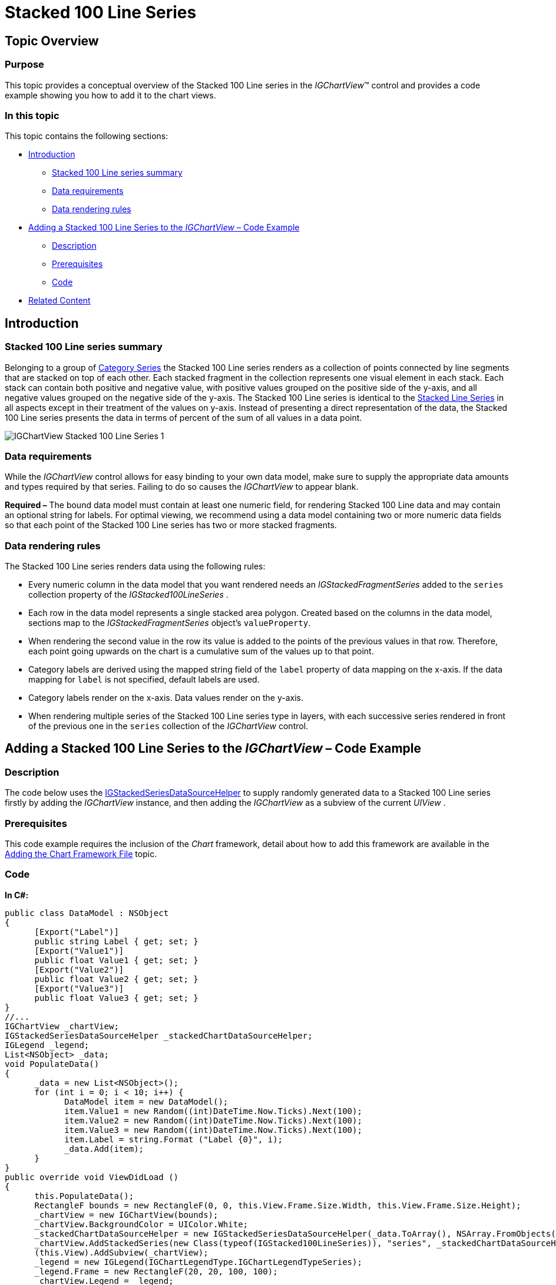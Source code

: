﻿////

|metadata|
{
    "name": "igchartview-stacked-100-line-series",
    "controlName": ["IGChartView"],
    "tags": ["Charting","How Do I"],
    "guid": "2342f559-7285-43ea-a241-48209cd7175e",  
    "buildFlags": [],
    "createdOn": "2013-02-06T14:11:11.4983089Z"
}
|metadata|
////

= Stacked 100 Line Series

== Topic Overview

=== Purpose

This topic provides a conceptual overview of the Stacked 100 Line series in the  _IGChartView_™ control and provides a code example showing you how to add it to the chart views.

=== In this topic

This topic contains the following sections:

* <<_Ref324841248, Introduction >>

** <<_Ref328076501,Stacked 100 Line series summary>>
** <<_Ref326327824,Data requirements>>
** <<_Ref219345947,Data rendering rules>>

* <<_Ref328076508,Adding a Stacked 100 Line Series to the  _IGChartView_   – Code Example>>

** <<_Ref326327832,Description>>
** <<_Ref328076518,Prerequisites>>
** <<_Ref326327837,Code>>

* <<_Ref324841253, Related Content >>

[[_Ref324841248]]
== Introduction

[[_Ref328076501]]

=== Stacked 100 Line series summary

Belonging to a group of link:igchartview-category-series.html[Category Series] the Stacked 100 Line series renders as a collection of points connected by line segments that are stacked on top of each other. Each stacked fragment in the collection represents one visual element in each stack. Each stack can contain both positive and negative value, with positive values grouped on the positive side of the y-axis, and all negative values grouped on the negative side of the y-axis. The Stacked 100 Line series is identical to the link:igchartview-stacked-line-series.html[Stacked Line Series] in all aspects except in their treatment of the values on y-axis. Instead of presenting a direct representation of the data, the Stacked 100 Line series presents the data in terms of percent of the sum of all values in a data point.

image::images/IGChartView_-_Stacked_100_Line_Series_1.png[]

[[_Ref326327824]]

=== Data requirements

While the  _IGChartView_   control allows for easy binding to your own data model, make sure to supply the appropriate data amounts and types required by that series. Failing to do so causes the  _IGChartView_   to appear blank.

*Required –*  The bound data model must contain at least one numeric field, for rendering Stacked 100 Line data and may contain an optional string for labels. For optimal viewing, we recommend using a data model containing two or more numeric data fields so that each point of the Stacked 100 Line series has two or more stacked fragments.

[[_Ref219345947]]

=== Data rendering rules

The Stacked 100 Line series renders data using the following rules:

* Every numeric column in the data model that you want rendered needs an  _IGStackedFragmentSeries_   added to the `series` collection property of the  _IGStacked100LineSeries_  .
* Each row in the data model represents a single stacked area polygon. Created based on the columns in the data model, sections map to the  _IGStackedFragmentSeries_   object’s `valueProperty`.
* When rendering the second value in the row its value is added to the points of the previous values in that row. Therefore, each point going upwards on the chart is a cumulative sum of the values up to that point.
* Category labels are derived using the mapped string field of the `label` property of data mapping on the x-axis. If the data mapping for `label` is not specified, default labels are used.
* Category labels render on the x-axis. Data values render on the y-axis.
* When rendering multiple series of the Stacked 100 Line series type in layers, with each successive series rendered in front of the previous one in the `series` collection of the  _IGChartView_   control.

[[_Ref324842387]]
[[_Ref328076508]]
== Adding a Stacked 100 Line Series to the  _IGChartView_   – Code Example

[[_Ref326327832]]

=== Description

The code below uses the link:igchartview-data-source-helpers.html[IGStackedSeriesDataSourceHelper] to supply randomly generated data to a Stacked 100 Line series firstly by adding the  _IGChartView_   instance, and then adding the  _IGChartView_   as a subview of the current  _UIView_  .

[[_Ref328076518]]

=== Prerequisites

This code example requires the inclusion of the  _Chart_   framework, detail about how to add this framework are available in the link:igchartview-adding-the-chart-framework-file.html[Adding the Chart Framework File] topic.

[[_Ref326327837]]

=== Code

*In C#:*

[source,csharp]
----
public class DataModel : NSObject
{
      [Export("Label")]
      public string Label { get; set; }
      [Export("Value1")]
      public float Value1 { get; set; }
      [Export("Value2")]
      public float Value2 { get; set; }
      [Export("Value3")]
      public float Value3 { get; set; }
}
//...
IGChartView _chartView;
IGStackedSeriesDataSourceHelper _stackedChartDataSourceHelper;
IGLegend _legend;
List<NSObject> _data;
void PopulateData()
{
      _data = new List<NSObject>();
      for (int i = 0; i < 10; i++) {
            DataModel item = new DataModel();
            item.Value1 = new Random((int)DateTime.Now.Ticks).Next(100);
            item.Value2 = new Random((int)DateTime.Now.Ticks).Next(100);
            item.Value3 = new Random((int)DateTime.Now.Ticks).Next(100);
            item.Label = string.Format ("Label {0}", i);
            _data.Add(item);
      }      
}
public override void ViewDidLoad ()
{
      this.PopulateData();
      RectangleF bounds = new RectangleF(0, 0, this.View.Frame.Size.Width, this.View.Frame.Size.Height);
      _chartView = new IGChartView(bounds);
      _chartView.BackgroundColor = UIColor.White;
      _stackedChartDataSourceHelper = new IGStackedSeriesDataSourceHelper(_data.ToArray(), NSArray.FromObjects("Value1", "Value2", "Value3"));
      _chartView.AddStackedSeries(new Class(typeof(IGStacked100LineSeries)), "series", _stackedChartDataSourceHelper, "xAxis", "yAxis");
      (this.View).AddSubview(_chartView);
      _legend = new IGLegend(IGChartLegendType.IGChartLegendTypeSeries);
      _legend.Frame = new RectangleF(20, 20, 100, 100);
      _chartView.Legend = _legend;
      (this.View).AddSubview(_legend);
}
----

*In Objective-C:*

[source,csharp]
----
@interface DataModel : NSObject
@property (nonatomic, retain) NSString *label;
@property (nonatomic) float value1;
@property (nonatomic) float value2;
@property (nonatomic) float value3;
@end
@interface igViewController : UIViewController
{
    IGChartView *_chartView;
    IGStackedSeriesDataSourceHelper *_stackedChartDataSourceHelper;
    IGLegend *_legend;
    NSMutableArray *_data;
}
@end
@implementation DataModel
@synthesize value1, value2, value3;
@end
@implementation igViewController
-(void)populateData
{
    _data = [[NSMutableArray alloc]init];
    for (int i=0; i<10; i++)
    {
        DataModel *item = [[DataModel alloc]init];
        item.value1 = arc4random() % 100;
        item.value2 = arc4random() % 100;
        item.value3 = arc4random() % 100;
        item.label = [NSString stringWithFormat:@"Label %d", i];
        [_data addObject:item];
    }
}
-(void)viewDidLoad
{
    [self populateData];
    CGRect bounds = CGRectMake(0, 0, self.view.frame.size.width, self.view.frame.size.height);
    _chartView = [[IGChartView alloc] initWithFrame:bounds];
    _chartView.backgroundColor = [UIColor whiteColor];
    _stackedChartDataSourceHelper = [[IGStackedSeriesDataSourceHelper alloc]initWithData:_data fields:@"value1", @"value2", @"value3", nil];
    [_chartView addStackedSeriesForType:[IGStacked100LineSeries class] usingKey:@"series" withDataSource:_stackedChartDataSourceHelper firstAxisKey:@"xAxis" secondAxisKey:@"yAxis"];    
    [self.view addSubview:_chartView];
    _legend = [[IGLegend alloc] initWithLegendType:IGChartLegendTypeSeries];
    [_legend setFrame:CGRectMake(20, 20, 100, 100)];
    _chartView.legend = _legend;
    [self.view addSubview:_legend];
}
@end
----

[[_Ref324841253]]
== Related Content

=== Topics

The following topic provides additional information related to this topic.

[options="header", cols="a,a"]
|====
|Topic|Purpose

|[[_Hlk328076609]] 

link:igchartview-chart-series.html[Chart Series]
|This collection of topics explains each of the individual charts supported by the _IGChartView_ control.

|====